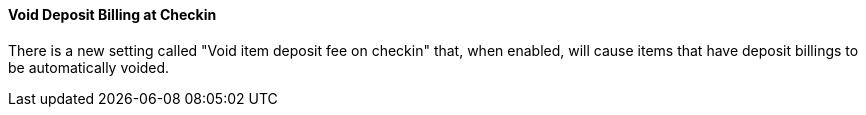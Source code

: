 Void Deposit Billing at Checkin
^^^^^^^^^^^^^^^^^^^^^^^^^^^^^^^
There is a new setting called "Void item deposit fee on checkin"
that, when enabled, will cause items that have deposit billings
to be automatically voided.

